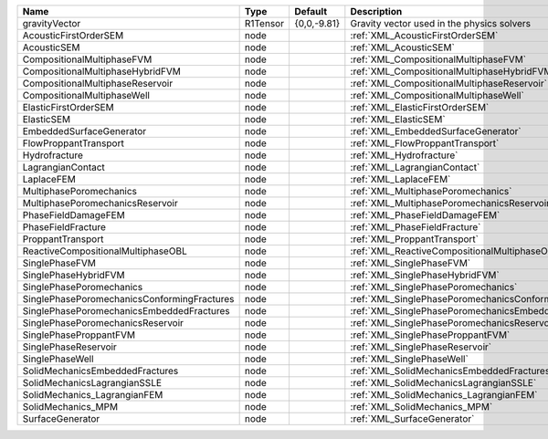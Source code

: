 

=========================================== ======== =========== ====================================================== 
Name                                        Type     Default     Description                                            
=========================================== ======== =========== ====================================================== 
gravityVector                               R1Tensor {0,0,-9.81} Gravity vector used in the physics solvers             
AcousticFirstOrderSEM                       node                 :ref:`XML_AcousticFirstOrderSEM`                       
AcousticSEM                                 node                 :ref:`XML_AcousticSEM`                                 
CompositionalMultiphaseFVM                  node                 :ref:`XML_CompositionalMultiphaseFVM`                  
CompositionalMultiphaseHybridFVM            node                 :ref:`XML_CompositionalMultiphaseHybridFVM`            
CompositionalMultiphaseReservoir            node                 :ref:`XML_CompositionalMultiphaseReservoir`            
CompositionalMultiphaseWell                 node                 :ref:`XML_CompositionalMultiphaseWell`                 
ElasticFirstOrderSEM                        node                 :ref:`XML_ElasticFirstOrderSEM`                        
ElasticSEM                                  node                 :ref:`XML_ElasticSEM`                                  
EmbeddedSurfaceGenerator                    node                 :ref:`XML_EmbeddedSurfaceGenerator`                    
FlowProppantTransport                       node                 :ref:`XML_FlowProppantTransport`                       
Hydrofracture                               node                 :ref:`XML_Hydrofracture`                               
LagrangianContact                           node                 :ref:`XML_LagrangianContact`                           
LaplaceFEM                                  node                 :ref:`XML_LaplaceFEM`                                  
MultiphasePoromechanics                     node                 :ref:`XML_MultiphasePoromechanics`                     
MultiphasePoromechanicsReservoir            node                 :ref:`XML_MultiphasePoromechanicsReservoir`            
PhaseFieldDamageFEM                         node                 :ref:`XML_PhaseFieldDamageFEM`                         
PhaseFieldFracture                          node                 :ref:`XML_PhaseFieldFracture`                          
ProppantTransport                           node                 :ref:`XML_ProppantTransport`                           
ReactiveCompositionalMultiphaseOBL          node                 :ref:`XML_ReactiveCompositionalMultiphaseOBL`          
SinglePhaseFVM                              node                 :ref:`XML_SinglePhaseFVM`                              
SinglePhaseHybridFVM                        node                 :ref:`XML_SinglePhaseHybridFVM`                        
SinglePhasePoromechanics                    node                 :ref:`XML_SinglePhasePoromechanics`                    
SinglePhasePoromechanicsConformingFractures node                 :ref:`XML_SinglePhasePoromechanicsConformingFractures` 
SinglePhasePoromechanicsEmbeddedFractures   node                 :ref:`XML_SinglePhasePoromechanicsEmbeddedFractures`   
SinglePhasePoromechanicsReservoir           node                 :ref:`XML_SinglePhasePoromechanicsReservoir`           
SinglePhaseProppantFVM                      node                 :ref:`XML_SinglePhaseProppantFVM`                      
SinglePhaseReservoir                        node                 :ref:`XML_SinglePhaseReservoir`                        
SinglePhaseWell                             node                 :ref:`XML_SinglePhaseWell`                             
SolidMechanicsEmbeddedFractures             node                 :ref:`XML_SolidMechanicsEmbeddedFractures`             
SolidMechanicsLagrangianSSLE                node                 :ref:`XML_SolidMechanicsLagrangianSSLE`                
SolidMechanics_LagrangianFEM                node                 :ref:`XML_SolidMechanics_LagrangianFEM`                
SolidMechanics_MPM                          node                 :ref:`XML_SolidMechanics_MPM`                          
SurfaceGenerator                            node                 :ref:`XML_SurfaceGenerator`                            
=========================================== ======== =========== ====================================================== 


